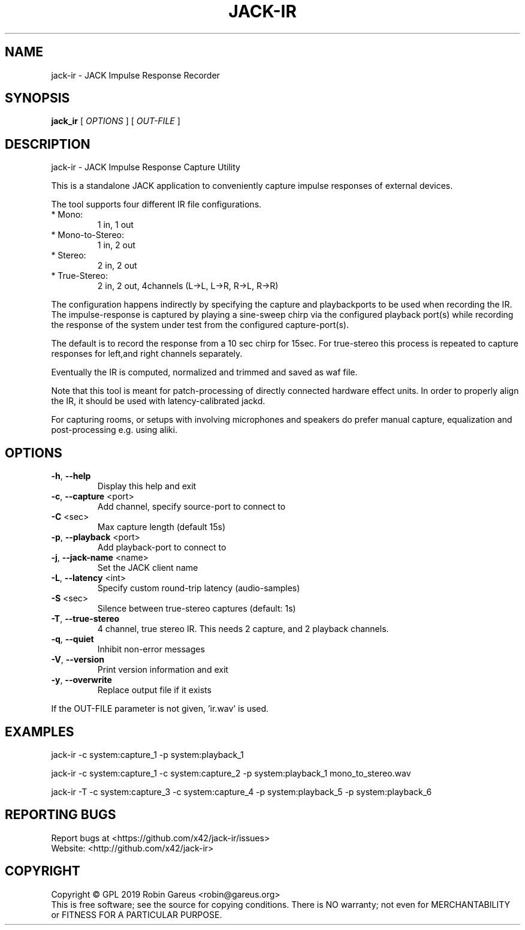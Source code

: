 .\" DO NOT MODIFY THIS FILE!  It was generated by help2man 1.47.4.
.TH JACK-IR "1" "March 2019" "jack-ir version 0.1.0" "User Commands"
.SH NAME
jack-ir \- JACK Impulse Response Recorder
.SH SYNOPSIS
.B jack_ir
[ \fI\,OPTIONS \/\fR] [ \fI\,OUT-FILE \/\fR]
.SH DESCRIPTION
jack\-ir \- JACK Impulse Response Capture Utility
.PP
This is a standalone JACK application to conveniently capture impulse
responses of external devices.
.PP
The tool supports four different IR file configurations.
.TP
* Mono:
1 in, 1 out
.TP
* Mono\-to\-Stereo:
1 in, 2 out
.TP
* Stereo:
2 in, 2 out
.TP
* True\-Stereo:
2 in, 2 out, 4channels (L\->L, L\->R, R\->L, R\->R)
.PP
The configuration happens indirectly by specifying the capture and playbackports to be used when recording the IR.
The impulse\-response is captured by playing a sine\-sweep chirp via the
configured playback port(s) while recording the response of the system under
test from the configured capture\-port(s).
.PP
The default is to record the response from a 10 sec chirp for 15sec.
For true\-stereo this process is repeated to capture responses for left,and
right channels separately.
.PP
Eventually the IR is computed, normalized and trimmed and saved as waf file.
.PP
Note that this tool is meant for patch\-processing of directly connected
hardware effect units. In order to properly align the IR, it should be used
with latency\-calibrated jackd.
.PP
For capturing rooms, or setups with involving microphones and speakers
do prefer manual capture, equalization and post\-processing e.g. using aliki.
.SH OPTIONS
.TP
\fB\-h\fR, \fB\-\-help\fR
Display this help and exit
.TP
\fB\-c\fR, \fB\-\-capture\fR <port>
Add channel, specify source\-port to connect to
.TP
\fB\-C\fR <sec>
Max capture length (default 15s)
.TP
\fB\-p\fR, \fB\-\-playback\fR <port>
Add playback\-port to connect to
.TP
\fB\-j\fR, \fB\-\-jack\-name\fR <name>
Set the JACK client name
.TP
\fB\-L\fR, \fB\-\-latency\fR <int>
Specify custom round\-trip latency (audio\-samples)
.TP
\fB\-S\fR <sec>
Silence between true\-stereo captures (default: 1s)
.TP
\fB\-T\fR, \fB\-\-true\-stereo\fR
4 channel, true stereo IR. This needs 2 capture,
and 2 playback channels.
.TP
\fB\-q\fR, \fB\-\-quiet\fR
Inhibit non\-error messages
.TP
\fB\-V\fR, \fB\-\-version\fR
Print version information and exit
.TP
\fB\-y\fR, \fB\-\-overwrite\fR
Replace output file if it exists
.PP
If the OUT\-FILE parameter is not given, 'ir.wav' is used.
.SH EXAMPLES
jack\-ir \-c system:capture_1 \-p system:playback_1
.PP
jack\-ir \-c system:capture_1 \-c system:capture_2 \-p system:playback_1 mono_to_stereo.wav
.PP
jack\-ir \-T \-c system:capture_3 \-c system:capture_4 \-p system:playback_5 \-p system:playback_6
.SH "REPORTING BUGS"
Report bugs at <https://github.com/x42/jack\-ir/issues>
.br
Website: <http://github.com/x42/jack\-ir>
.SH COPYRIGHT
Copyright \(co GPL 2019 Robin Gareus <robin@gareus.org>
.br
This is free software; see the source for copying conditions.  There is NO
warranty; not even for MERCHANTABILITY or FITNESS FOR A PARTICULAR PURPOSE.

